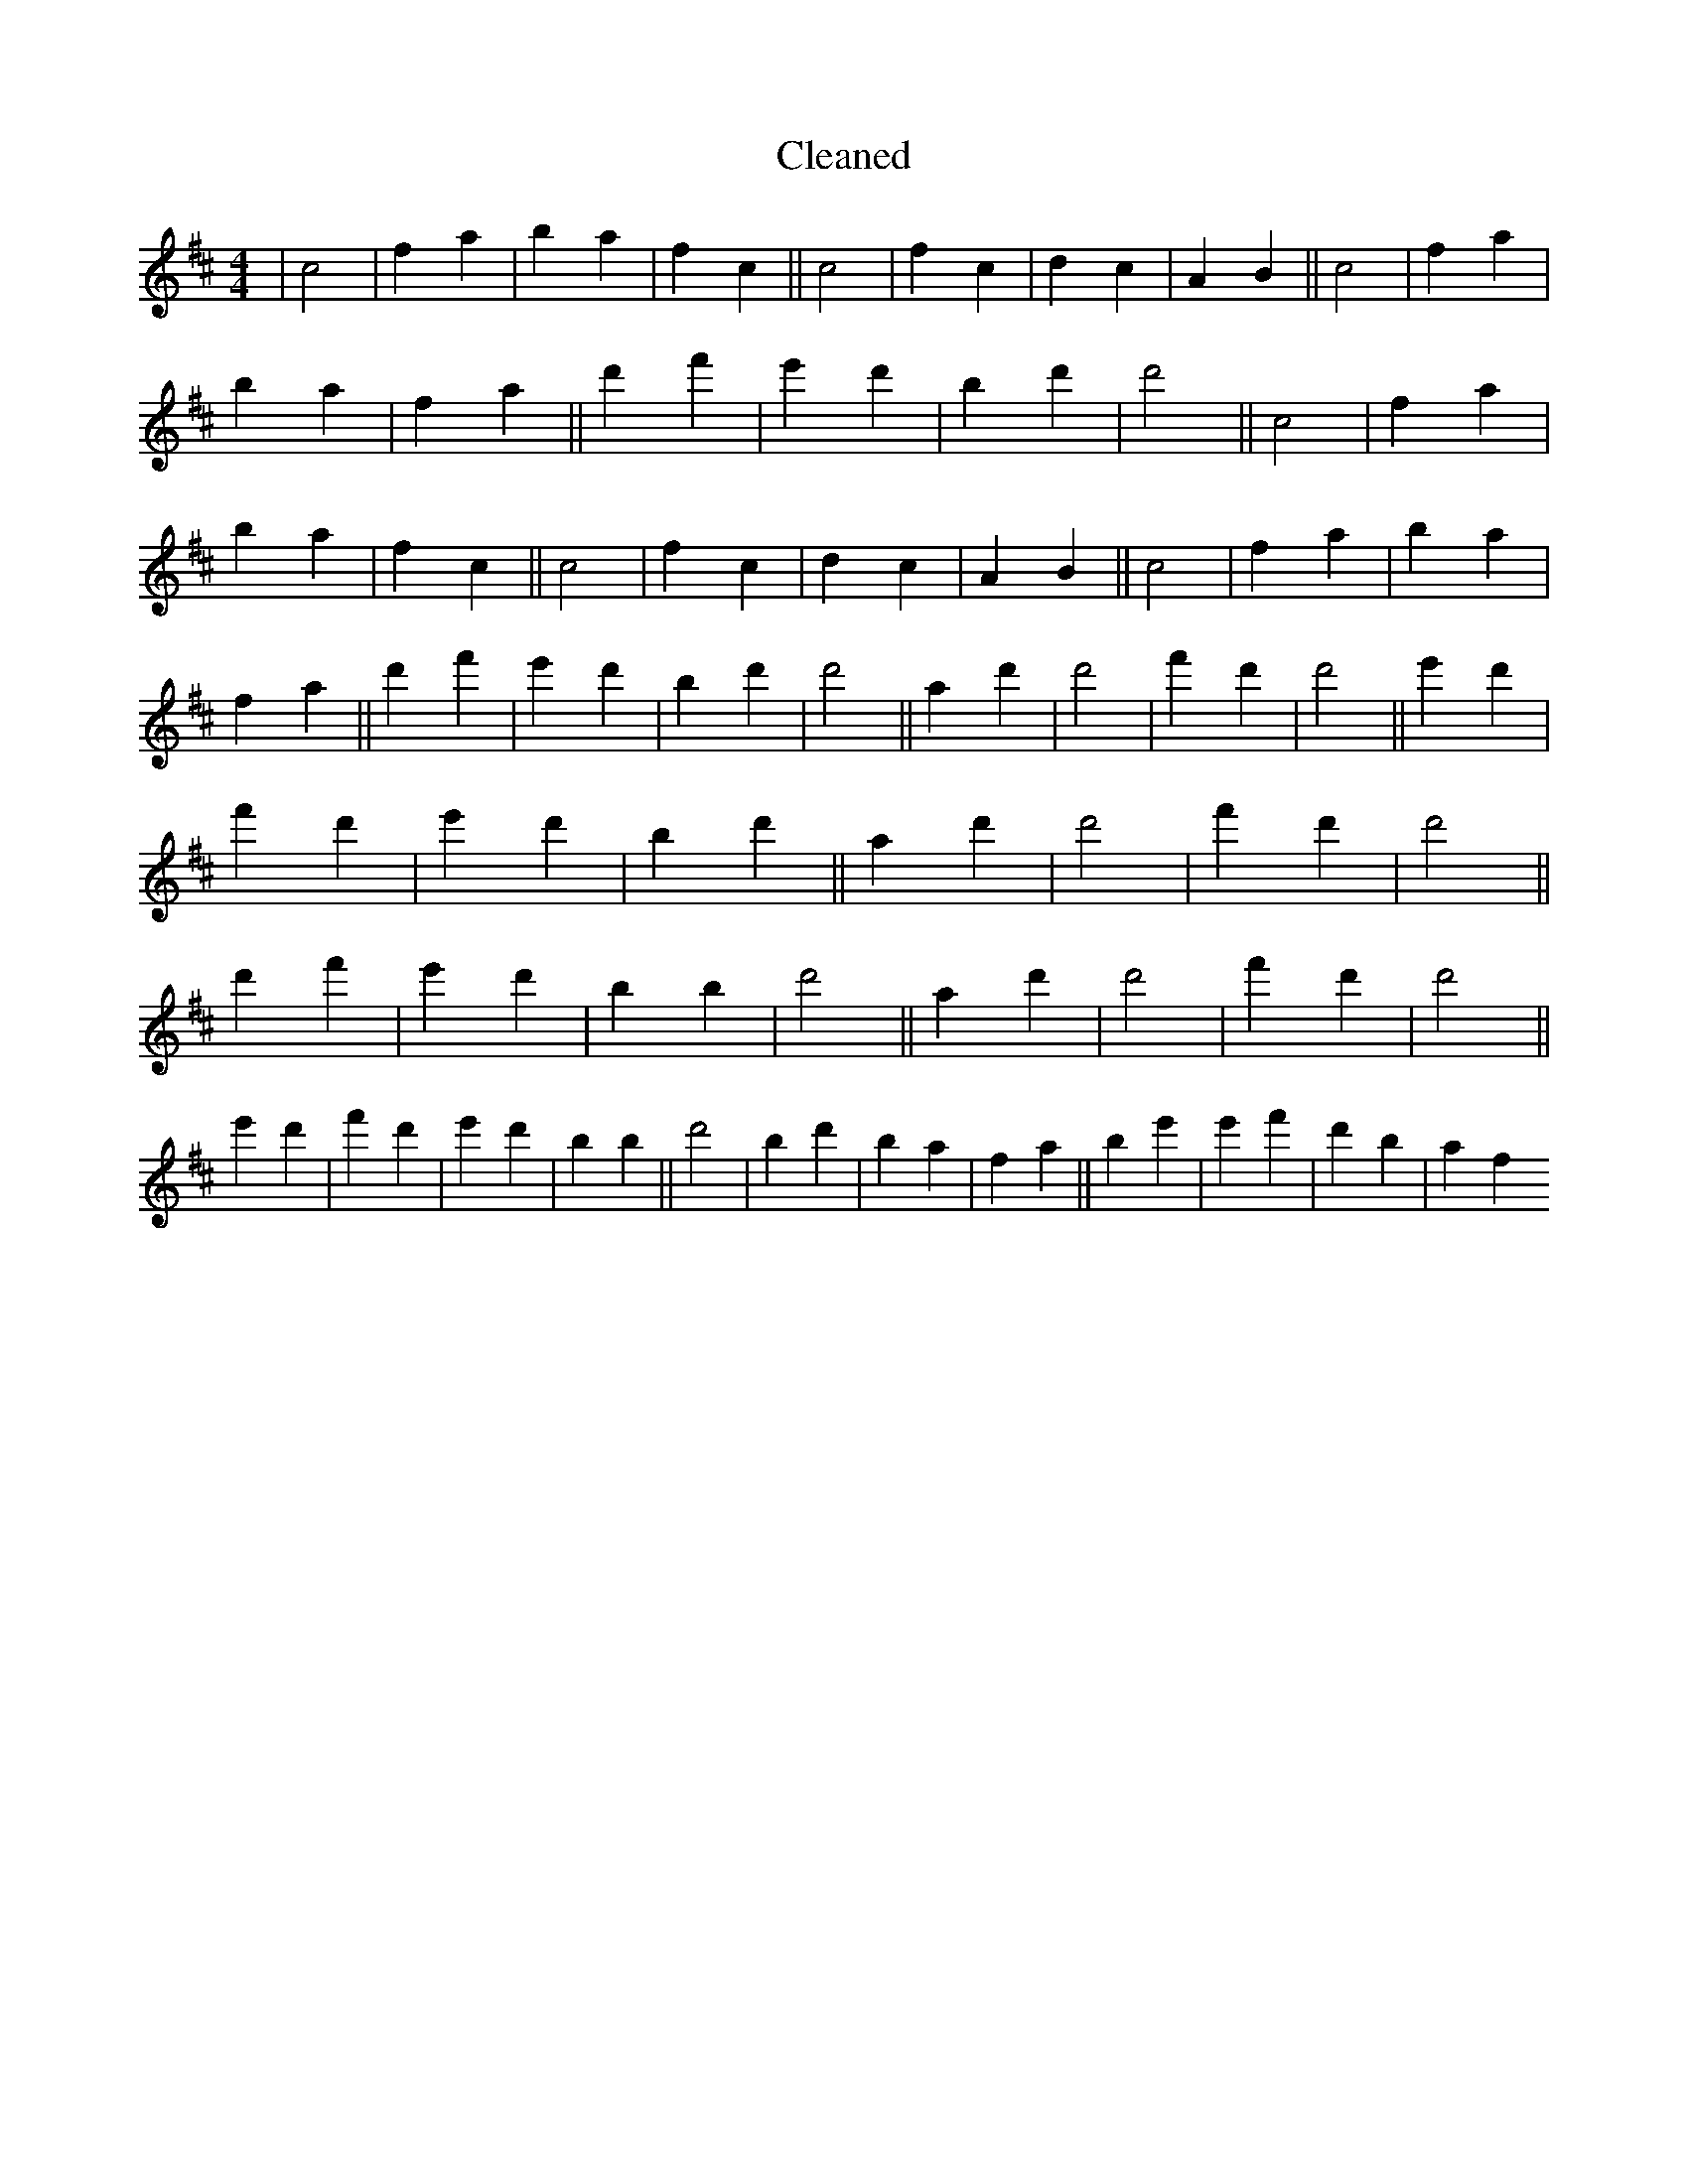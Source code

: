 X:264
T: Cleaned
M:4/4
K: DMaj
|c4|f2a2|b2a2|f2c2||c4|f2c2|d2c2|A2B2||c4|f2a2|b2a2|f2a2||d'2f'2|e'2d'2|b2d'2|d'4||c4|f2a2|b2a2|f2c2||c4|f2c2|d2c2|A2B2||c4|f2a2|b2a2|f2a2||d'2f'2|e'2d'2|b2d'2|d'4||a2d'2|d'4|f'2d'2|d'4||e'2d'2|f'2d'2|e'2d'2|b2d'2||a2d'2|d'4|f'2d'2|d'4||d'2f'2|e'2d'2|b2B'2|d'4||a2d'2|d'4|f'2d'2|d'4||e'2d'2|f'2d'2|e'2d'2|b2B'2||d'4|B'2d'2|b2a2|f2a2||b2e'2|e'2f'2|d'2b2|a2f2